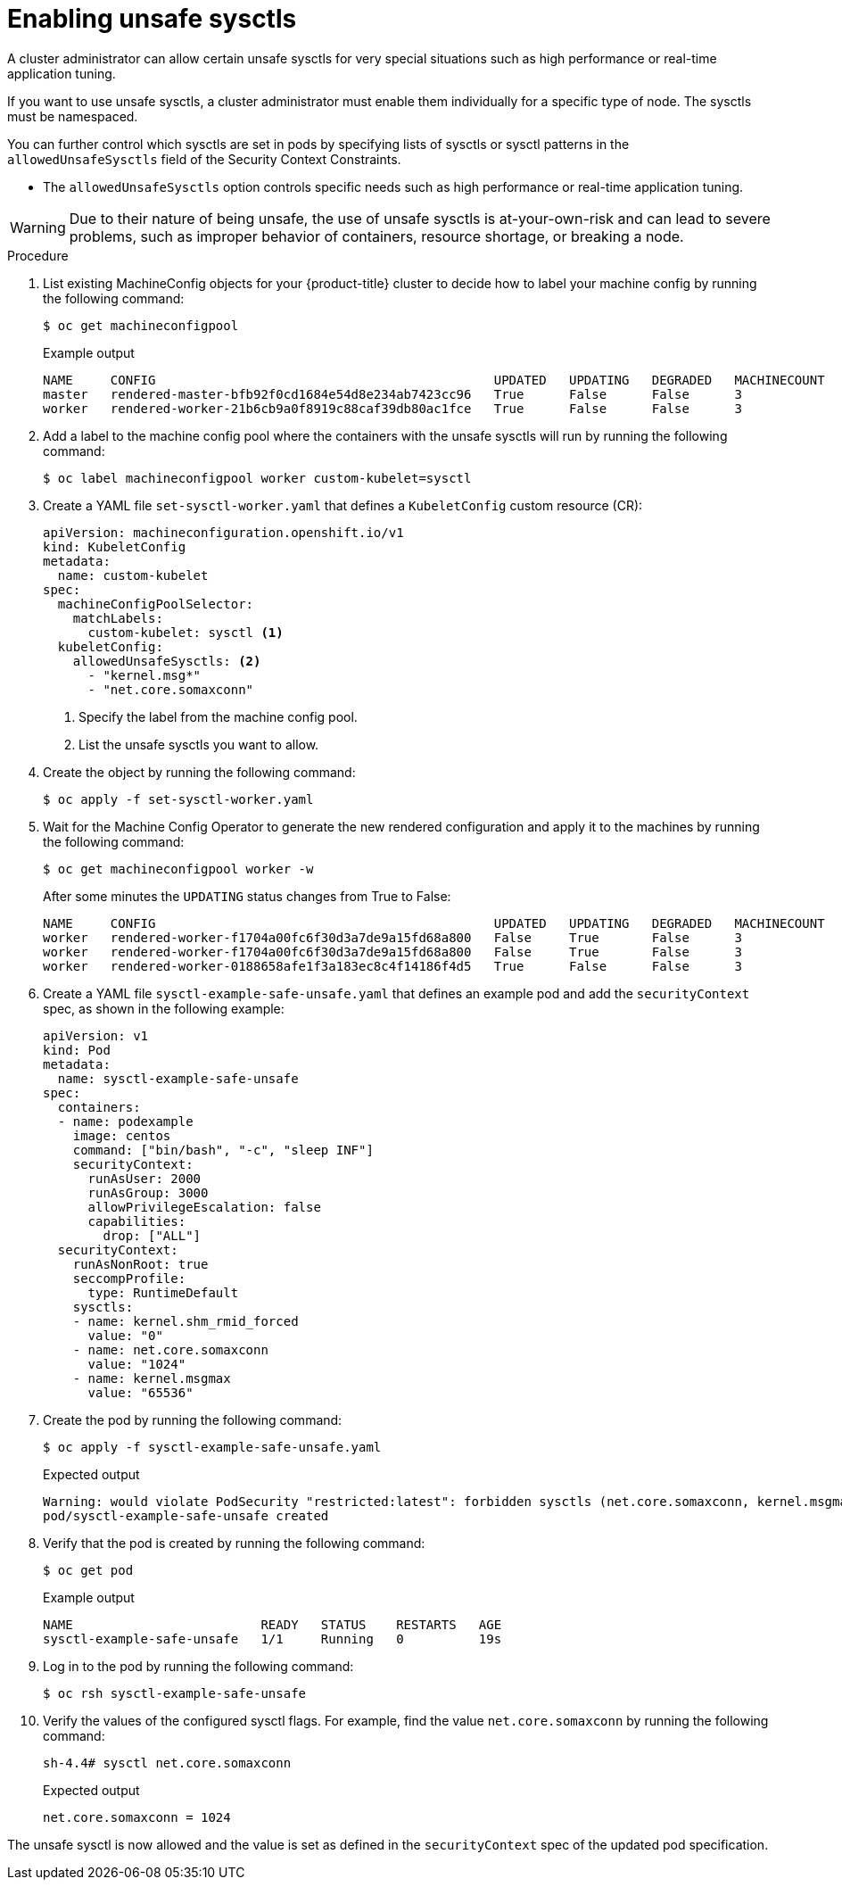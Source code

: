 // Module included in the following assemblies:
//
// * nodes/containers/nodes-containers-sysctls.adoc

:_mod-docs-content-type: PROCEDURE
[id="nodes-containers-sysctls-unsafe_{context}"]
= Enabling unsafe sysctls

A cluster administrator can allow certain unsafe sysctls for very special
situations such as high performance or real-time application tuning.

If you want to use unsafe sysctls, a cluster administrator must enable them
individually for a specific type of node. The sysctls must be namespaced.

You can further control which sysctls are set in pods by specifying lists of sysctls or sysctl patterns in the `allowedUnsafeSysctls` field of the Security Context Constraints.

- The `allowedUnsafeSysctls` option controls specific needs such as high performance or real-time application tuning.

[WARNING]
====
Due to their nature of being unsafe, the use of unsafe sysctls is
at-your-own-risk and can lead to severe problems, such as improper behavior of
containers, resource shortage, or breaking a node.
====

.Procedure

. List existing MachineConfig objects for your {product-title} cluster to decide how to label your machine config by running the following command:
+
[source,terminal]
----
$ oc get machineconfigpool
----
+
.Example output
[source,terminal]
----
NAME     CONFIG                                             UPDATED   UPDATING   DEGRADED   MACHINECOUNT   READYMACHINECOUNT   UPDATEDMACHINECOUNT   DEGRADEDMACHINECOUNT   AGE
master   rendered-master-bfb92f0cd1684e54d8e234ab7423cc96   True      False      False      3              3                   3                     0                      42m
worker   rendered-worker-21b6cb9a0f8919c88caf39db80ac1fce   True      False      False      3              3                   3                     0                      42m
----

. Add a label to the machine config pool where the containers with the unsafe sysctls will run by running the following command:
+
[source,terminal]
----
$ oc label machineconfigpool worker custom-kubelet=sysctl
----
. Create a YAML file `set-sysctl-worker.yaml` that defines a `KubeletConfig` custom resource (CR):
+
[source,yaml]
----
apiVersion: machineconfiguration.openshift.io/v1
kind: KubeletConfig
metadata:
  name: custom-kubelet
spec:
  machineConfigPoolSelector:
    matchLabels:
      custom-kubelet: sysctl <1>
  kubeletConfig:
    allowedUnsafeSysctls: <2>
      - "kernel.msg*"
      - "net.core.somaxconn"
----
<1> Specify the label from the machine config pool.
<2> List the unsafe sysctls you want to allow.

. Create the object by running the following command:
+
[source,terminal]
----
$ oc apply -f set-sysctl-worker.yaml
----

. Wait for the Machine Config Operator to generate the new rendered configuration and apply it to the machines by running the following command:
+
[source,terminal]
----
$ oc get machineconfigpool worker -w
----
+
After some minutes the `UPDATING` status changes from True to False:
+
[source,terminal]
----
NAME     CONFIG                                             UPDATED   UPDATING   DEGRADED   MACHINECOUNT   READYMACHINECOUNT   UPDATEDMACHINECOUNT   DEGRADEDMACHINECOUNT   AGE
worker   rendered-worker-f1704a00fc6f30d3a7de9a15fd68a800   False     True       False      3              2                   2                     0                      71m
worker   rendered-worker-f1704a00fc6f30d3a7de9a15fd68a800   False     True       False      3              2                   3                     0                      72m
worker   rendered-worker-0188658afe1f3a183ec8c4f14186f4d5   True      False      False      3              3                   3                     0                      72m
----
. Create a YAML file `sysctl-example-safe-unsafe.yaml` that defines an example pod and add the `securityContext` spec, as shown in the following example:
+
[source,yaml]
----
apiVersion: v1
kind: Pod
metadata:
  name: sysctl-example-safe-unsafe
spec:
  containers:
  - name: podexample
    image: centos
    command: ["bin/bash", "-c", "sleep INF"]
    securityContext:
      runAsUser: 2000
      runAsGroup: 3000
      allowPrivilegeEscalation: false
      capabilities:
        drop: ["ALL"]
  securityContext:
    runAsNonRoot: true
    seccompProfile:
      type: RuntimeDefault
    sysctls:
    - name: kernel.shm_rmid_forced
      value: "0"
    - name: net.core.somaxconn
      value: "1024"
    - name: kernel.msgmax
      value: "65536"
----

. Create the pod by running the following command:
+
[source,terminal]
----
$ oc apply -f sysctl-example-safe-unsafe.yaml
----
+
.Expected output
+
[source,terminal]
----
Warning: would violate PodSecurity "restricted:latest": forbidden sysctls (net.core.somaxconn, kernel.msgmax)
pod/sysctl-example-safe-unsafe created
----

. Verify that the pod is created by running the following command:
+
[source,terminal]
----
$ oc get pod
----
+
.Example output
[source,terminal]
----
NAME                         READY   STATUS    RESTARTS   AGE
sysctl-example-safe-unsafe   1/1     Running   0          19s
----

. Log in to the pod by running the following command:
+
[source,terminal]
----
$ oc rsh sysctl-example-safe-unsafe
----

. Verify the values of the configured sysctl flags. For example, find the value `net.core.somaxconn` by running the following command:
+
[source,terminal]
----
sh-4.4# sysctl net.core.somaxconn
----
+
.Expected output
[source,terminal]
----
net.core.somaxconn = 1024
----

The unsafe sysctl is now allowed and the value is set as defined in the `securityContext` spec of the updated pod specification.